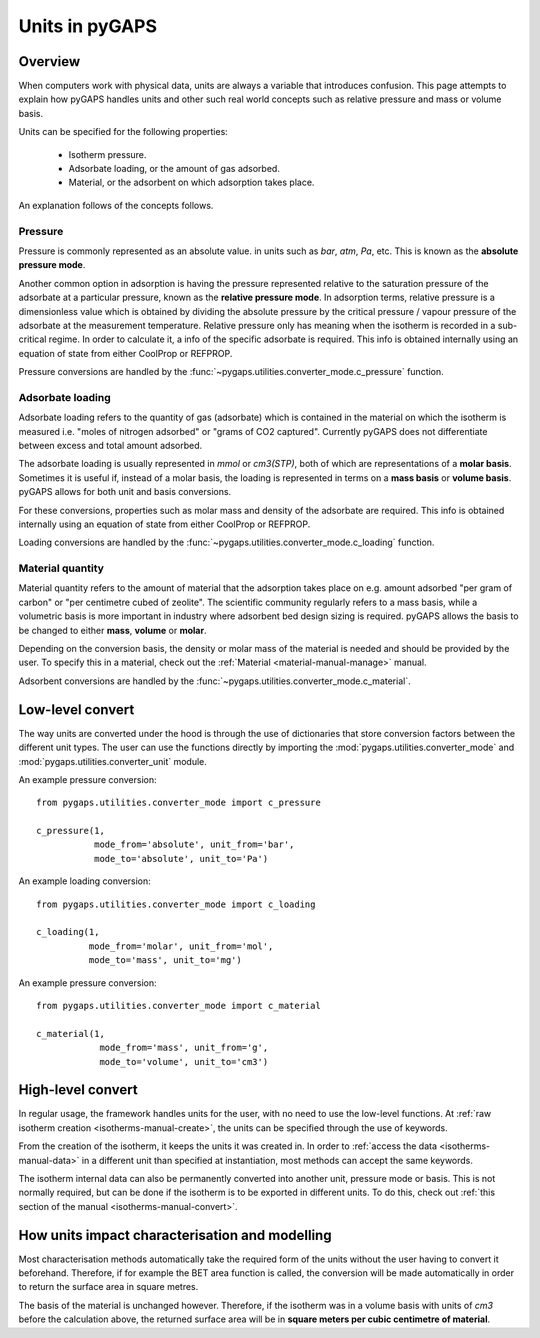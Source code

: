 .. _units-manual:

Units in pyGAPS
===============

.. _units-manual-general:

Overview
--------

When computers work with physical data, units are always a variable that
introduces confusion. This page attempts to explain how pyGAPS handles units and
other such real world concepts such as relative pressure and mass or volume
basis.

Units can be specified for the following properties:

    - Isotherm pressure.
    - Adsorbate loading, or the amount of gas adsorbed.
    - Material, or the adsorbent on which adsorption takes place.

An explanation follows of the concepts follows.

Pressure
::::::::

Pressure is commonly represented as an absolute value. in units such as *bar*,
*atm*, *Pa*, etc. This is known as the **absolute pressure mode**.

Another common option in adsorption is having the pressure represented relative
to the saturation pressure of the adsorbate at a particular pressure, known as
the **relative pressure mode**. In adsorption terms, relative pressure is a
dimensionless value which is obtained by dividing the absolute pressure by the
critical pressure / vapour pressure of the adsorbate at the measurement
temperature. Relative pressure only has meaning when the isotherm is recorded in
a sub-critical regime. In order to calculate it, a info of the specific
adsorbate is required. This info is obtained internally using an equation of
state from either CoolProp or REFPROP.

Pressure conversions are handled by the
:func:`~pygaps.utilities.converter_mode.c_pressure` function.


Adsorbate loading
:::::::::::::::::

Adsorbate loading refers to the quantity of gas (adsorbate) which is contained
in the material on which the isotherm is measured i.e. "moles of nitrogen
adsorbed" or "grams of CO2 captured". Currently pyGAPS does not differentiate
between excess and total amount adsorbed.

The adsorbate loading is usually represented in *mmol* or *cm3(STP)*, both of
which are representations of a **molar basis**. Sometimes it is useful if,
instead of a molar basis, the loading is represented in terms on a
**mass basis** or **volume basis**. pyGAPS allows for both unit and basis conversions.

For these conversions, properties such as molar mass and density of the
adsorbate are required. This info is obtained internally using an equation of
state from either CoolProp or REFPROP.

Loading conversions are handled by the
:func:`~pygaps.utilities.converter_mode.c_loading` function.

Material quantity
:::::::::::::::::

Material quantity refers to the amount of material that the adsorption takes
place on e.g. amount adsorbed "per gram of carbon" or "per centimetre cubed of
zeolite". The scientific community regularly refers to a mass basis, while a
volumetric basis is more important in industry where adsorbent bed design sizing
is required. pyGAPS allows the basis to be changed to either **mass**,
**volume** or **molar**.

Depending on the conversion basis, the density or molar mass of the material is
needed and should be provided by the user. To specify this in a material, check
out the :ref:`Material <material-manual-manage>` manual.

Adsorbent conversions are handled by the
:func:`~pygaps.utilities.converter_mode.c_material`.


.. _units-manual-low-level:

Low-level convert
-----------------

The way units are converted under the hood is through the use of dictionaries
that store conversion factors between the different unit types. The user can use
the functions directly by importing the :mod:`pygaps.utilities.converter_mode`
and :mod:`pygaps.utilities.converter_unit` module.

An example pressure conversion:

::

    from pygaps.utilities.converter_mode import c_pressure

    c_pressure(1,
               mode_from='absolute', unit_from='bar',
               mode_to='absolute', unit_to='Pa')


An example loading conversion:

::

    from pygaps.utilities.converter_mode import c_loading

    c_loading(1,
              mode_from='molar', unit_from='mol',
              mode_to='mass', unit_to='mg')


An example pressure conversion:

::

    from pygaps.utilities.converter_mode import c_material

    c_material(1,
                mode_from='mass', unit_from='g',
                mode_to='volume', unit_to='cm3')



.. _units-manual-high-level:

High-level convert
------------------

In regular usage, the framework handles units for the user, with no need to use
the low-level functions. At
:ref:`raw isotherm creation <isotherms-manual-create>`, the units can be
specified through the use of keywords.

From the creation of the isotherm, it keeps the units it was created in. In
order to :ref:`access the data <isotherms-manual-data>` in a different unit than
specified at instantiation, most methods can accept the same keywords.

The isotherm internal data can also be permanently converted into another unit,
pressure mode or basis. This is not normally required, but can be done if the
isotherm is to be exported in different units. To do this, check out
:ref:`this section of the manual <isotherms-manual-convert>`.


.. _units-manual-impact:

How units impact characterisation and modelling
-----------------------------------------------

Most characterisation methods automatically take the required form of the units
without the user having to convert it beforehand. Therefore, if for example the
BET area function is called, the conversion will be made automatically in order
to return the surface area in square metres.

The basis of the material is unchanged however. Therefore, if the isotherm was
in a volume basis with units of *cm3* before the calculation above, the returned
surface area will be in **square meters per cubic centimetre of material**.
